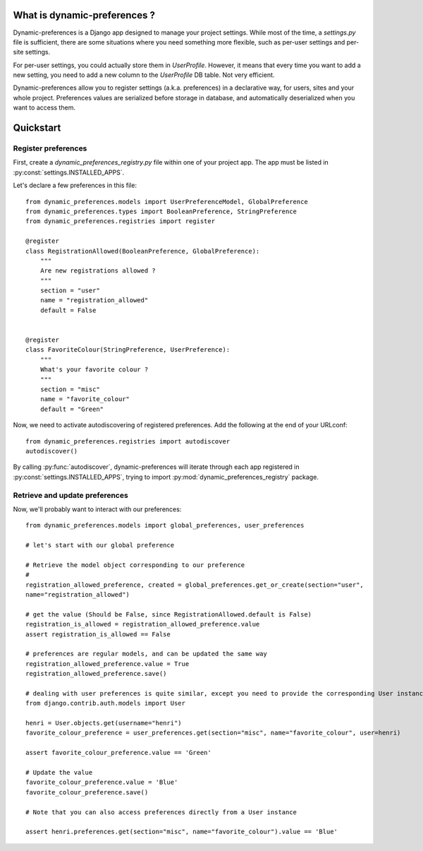 What is dynamic-preferences ?
=============================

Dynamic-preferences is a Django app designed to manage your project settings. While most of the time,
a `settings.py` file is sufficient, there are some situations where you need something more flexible,
such as per-user settings and per-site settings.

For per-user settings, you could actually store them in `UserProfile`. However, it means that every time you want to
add a new setting, you need to add a new column to the `UserProfile` DB table. Not very efficient.

Dynamic-preferences allow you to register settings (a.k.a. preferences) in a declarative way, for users,
sites and your whole project. Preferences values are serialized before storage in database,
and automatically deserialized when you want to access them.

Quickstart
==========

Register preferences
********************

First, create a `dynamic_preferences_registry.py` file within one of your project app. The app must be listed in
:py:const:`settings.INSTALLED_APPS`.

Let's declare a few preferences in this file::

    from dynamic_preferences.models import UserPreferenceModel, GlobalPreference
    from dynamic_preferences.types import BooleanPreference, StringPreference
    from dynamic_preferences.registries import register

    @register
    class RegistrationAllowed(BooleanPreference, GlobalPreference):
        """
        Are new registrations allowed ?
        """
        section = "user"
        name = "registration_allowed"
        default = False


    @register
    class FavoriteColour(StringPreference, UserPreference):
        """
        What's your favorite colour ?
        """
        section = "misc"
        name = "favorite_colour"
        default = "Green"

Now, we need to activate autodiscovering of registered preferences. Add the following at the end of your URLconf::

    from dynamic_preferences.registries import autodiscover
    autodiscover()

By calling :py:func:`autodiscover`, dynamic-preferences will iterate through each app registered in
:py:const:`settings.INSTALLED_APPS`, trying to import :py:mod:`dynamic_preferences_registry` package.

Retrieve and update preferences
*******************************

Now, we'll probably want to interact with our preferences::

    from dynamic_preferences.models import global_preferences, user_preferences

    # let's start with our global preference

    # Retrieve the model object corresponding to our preference
    # 
    registration_allowed_preference, created = global_preferences.get_or_create(section="user",
    name="registration_allowed")

    # get the value (Should be False, since RegistrationAllowed.default is False)
    registration_is_allowed = registration_allowed_preference.value
    assert registration_is_allowed == False

    # preferences are regular models, and can be updated the same way
    registration_allowed_preference.value = True
    registration_allowed_preference.save()

    # dealing with user preferences is quite similar, except you need to provide the corresponding User instance
    from django.contrib.auth.models import User

    henri = User.objects.get(username="henri")
    favorite_colour_preference = user_preferences.get(section="misc", name="favorite_colour", user=henri)

    assert favorite_colour_preference.value == 'Green'

    # Update the value
    favorite_colour_preference.value = 'Blue'
    favorite_colour_preference.save()

    # Note that you can also access preferences directly from a User instance

    assert henri.preferences.get(section="misc", name="favorite_colour").value == 'Blue'